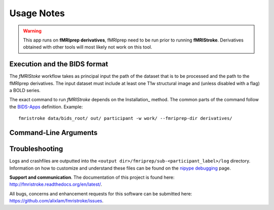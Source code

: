 .. _Usage :

Usage Notes
===========
.. warning::
   This app runs on **fMRIprep derivatives**, fMRIprep need to be run prior to running **fMRIStroke**. Derivatives obtained with other tools will most likely not work on this tool. 


Execution and the BIDS format
-----------------------------
The *fMRIStoke* workflow takes as principal input the path of the dataset
that is to be processed and the path to the fMRIprep derivatives. 
The input dataset must include at least one T1w structural image and
(unless disabled with a flag) a BOLD series.

The exact command to run *fMRIStroke* depends on the Installation_ method.
The common parts of the command follow the `BIDS-Apps
<https://github.com/BIDS-Apps>`_ definition.
Example: ::

    fmristroke data/bids_root/ out/ participant -w work/ --fmriprep-dir derivatives/


Command-Line Arguments
----------------------
.. argparse::
   :ref: fmristroke.cli.parser._build_parser
   :prog: fmristroke
   :nodefault:
   :nodefaultconst:


Troubleshooting
---------------
Logs and crashfiles are outputted into the
``<output dir>/fmriprep/sub-<participant_label>/log`` directory.
Information on how to customize and understand these files can be found on the
`nipype debugging <http://nipype.readthedocs.io/en/latest/users/debug.html>`_
page.

**Support and communication**.
The documentation of this project is found here: http://fmristroke.readthedocs.org/en/latest/.

All bugs, concerns and enhancement requests for this software can be submitted here:
https://github.com/alixlam/fmristroke/issues.

